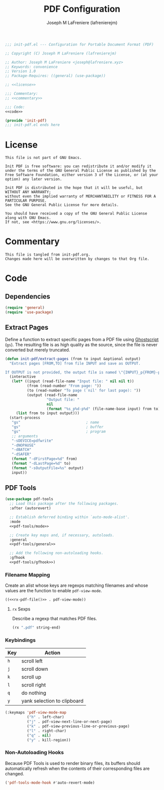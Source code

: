 #+TITLE: PDF Configuration
#+AUTHOR: Joseph M LaFreniere (lafrenierejm)
#+EMAIL: joseph@lafreniere.xyz

#+BEGIN_SRC emacs-lisp :tangle yes
;;; init-pdf.el --- Configuration for Portable Document Format (PDF)

;; Copyright (C) Joseph M LaFreniere (lafrenierejm)

;; Author: Joseph M LaFreniere <joseph@lafreniere.xyz>
;; Keywords: convenience
;; Version 1.0
;; Package-Requires: ((general) (use-package))

;; <<license>>

;;; Commentary:
;; <<commentary>>

;;; Code:
<<code>>

(provide 'init-pdf)
;;; init-pdf.el ends here
#+END_SRC

* License
:PROPERTIES:
:HEADER-ARGS+: :noweb-ref license
:END:

#+BEGIN_SRC text
This file is not part of GNU Emacs.

Init PDF is free software: you can redistribute it and/or modify it under the terms of the GNU General Public License as published by the Free Software Foundation, either version 3 of the License, or (at your option) any later version.

Init PDF is distributed in the hope that it will be useful, but WITHOUT ANY WARRANTY;
without even the implied warranty of MERCHANTABILITY or FITNESS FOR A PARTICULAR PURPOSE.
See the GNU General Public License for more details.

You should have received a copy of the GNU General Public License along with GNU Emacs.
If not, see <https://www.gnu.org/licenses/>.
#+END_SRC

* Commentary
:PROPERTIES:
:HEADER-ARGS+: :noweb-ref commentary
:END:

#+BEGIN_SRC text
This file is tangled from init-pdf.org.
Changes made here will be overwritten by changes to that Org file.
#+END_SRC

* Code
:PROPERTIES:
:HEADER-ARGS+: :noweb-ref code
:END:

** Dependencies
#+BEGIN_SRC emacs-lisp
(require 'general)
(require 'use-package)
#+END_SRC

** Extract Pages
Define a function to extract specific pages from a PDF file using [[https://www.ghostscript.com/][Ghostscript]] (=gs=).
The resulting file is as high quality as the source, since the file is never converted but merely truncated.

#+BEGIN_SRC emacs-lisp
(defun init-pdf/extract-pages (from to input &optional output)
  "Extract pages [FROM,TO] from file INPUT and save as OUTPUT.

If OUTPUT is not provided, the output file is named \"{INPUT}_p{FROM}-p{TO}\"."
  (interactive
   (let* ((input (read-file-name "Input file: " nil nil t))
          (from (read-number "From page: "))
          (to (read-number "To page (`nil' for last page): "))
          (output (read-file-name
                   "Output file: "
                   nil
                   (format "%s_p%d-p%d" (file-name-base input) from to))))
     (list from to input output)))
  (start-process
   "gs"                              ; name
   "gs"                              ; buffer
   "gs"                              ; program
   ;; arguments
   "-sDEVICE=pdfwrite"
   "-dNOPAUSE"
   "-dBATCH"
   "-dSAFER"
   (format "-dFirstPage=%d" from)
   (format "-dLastPage=%d" to)
   (format "-sOutputFile=%s" output)
   input))
#+END_SRC

** PDF Tools
#+BEGIN_SRC emacs-lisp
(use-package pdf-tools
  ;; Load this package after the following packages.
  :after (autorevert)

  ;; Establish deferred binding within `auto-mode-alist'.
  :mode
  <<pdf-tools/mode>>

  ;; Create key maps and, if necessary, autoloads.
  :general
  <<pdf-tools/general>>

  ;; Add the following non-autoloading hooks.
  :gfhook
  <<pdf-tools/gfhook>>)
#+END_SRC

*** Filename Mapping
Create an alist whose keys are regexps matching filenames and whose values are the function to enable ~pdf-view-mode~.

#+HEADER: :noweb-ref pdf-tools/mode
#+BEGIN_SRC emacs-lisp :tangle no :noweb yes
((<<rx-pdf-file()>> . pdf-view-mode))
#+END_SRC

**** ~rx~ Sexps
Describe a regexp that matches PDF files.

#+NAME: rx-pdf-file
#+HEADER: :results value scalar
#+BEGIN_SRC emacs-lisp :tangle no
(rx ".pdf" string-end)
#+END_SRC

*** Keybindings
:PROPERTIES:
:HEADER-ARGS+: :noweb-ref pdf-tools/general
:END:

#+NAME: pdf-view-mode-map
| Key | Action                      |
|-----+-----------------------------|
| =h= | scroll left                 |
| =j= | scroll down                 |
| =k= | scroll up                   |
| =l= | scroll right                |
| =q= | do nothing                  |
| =y= | yank selection to clipboard |

#+BEGIN_SRC emacs-lisp :tangle no
(:keymaps 'pdf-view-mode-map
          ("h" . left-char)
          ("j" . pdf-view-next-line-or-next-page)
          ("k" . pdf-view-previous-line-or-previous-page)
          ("l" . right-char)
          ("q" . nil)
          ("y" . kill-region))
#+END_SRC

*** Non-Autoloading Hooks
:PROPERTIES:
:HEADER-ARGS+: :noweb-ref pdf-tools/gfhook
:END:

Because PDF Tools is used to render binary files, its buffers should automatically refresh when the contents of their corresponding files are changed.

#+BEGIN_SRC emacs-lisp :tangle no
('pdf-tools-mode-hook #'auto-revert-mode)
#+END_SRC

